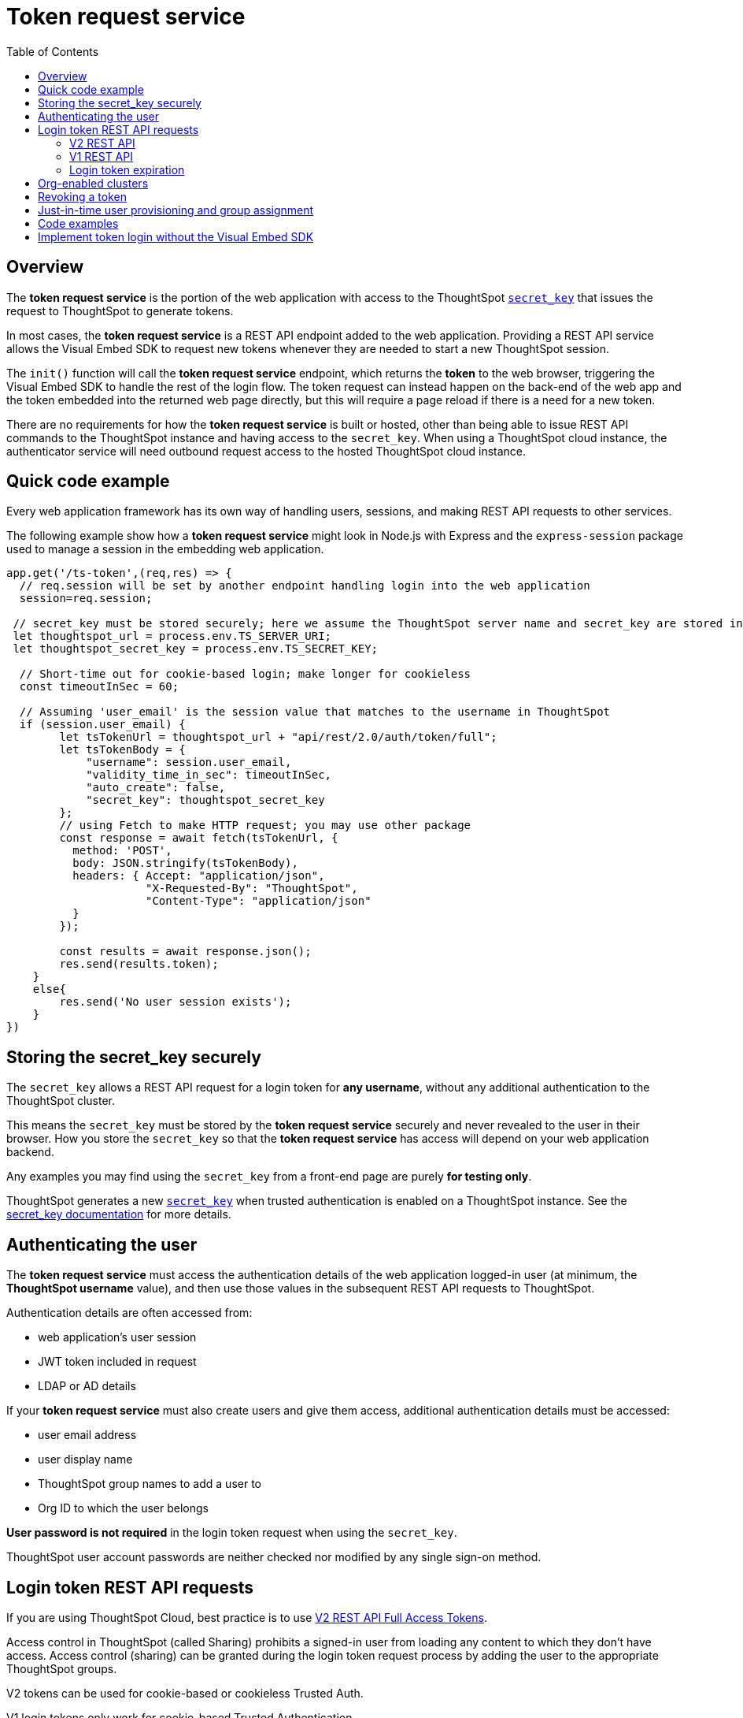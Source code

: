 = Token request service
:toc: true
:toclevels: 2

:page-title: trusted authentication
:page-pageid: trusted-auth-token-request-service
:page-description: You can configure support for token-based authentication service on ThoughtSpot.

== Overview
The *token request service* is the portion of the web application with access to the ThoughtSpot `xref:trusted-auth-secret-key.adoc[secret_key]` that issues the request to ThoughtSpot to generate tokens.

In most cases, the *token request service* is a REST API endpoint added to the web application. Providing a REST API service allows the Visual Embed SDK to request new tokens whenever they are needed to start a new ThoughtSpot session.

The `init()` function will call the *token request service* endpoint, which returns the *token* to the web browser, triggering the Visual Embed SDK to handle the rest of the login flow. The token request can instead happen on the back-end of the web app and the token embedded into the returned web page directly, but this will require a page reload if there is a need for a new token.

There are no requirements for how the *token request service* is built or hosted, other than being able to issue REST API commands to the ThoughtSpot instance and having access to the `secret_key`.  When using a ThoughtSpot cloud instance, the authenticator service will need outbound request access to the hosted ThoughtSpot cloud instance.

== Quick code example
Every web application framework has its own way of handling users, sessions, and making REST API requests to other services.

The following example show how a *token request service* might look in Node.js with Express and the `express-session` package used to manage a session in the embedding web application. 

[source,javascript]
----
app.get('/ts-token',(req,res) => {
  // req.session will be set by another endpoint handling login into the web application
  session=req.session;
  
 // secret_key must be stored securely; here we assume the ThoughtSpot server name and secret_key are stored in env file
 let thoughtspot_url = process.env.TS_SERVER_URI;
 let thoughtspot_secret_key = process.env.TS_SECRET_KEY;

  // Short-time out for cookie-based login; make longer for cookieless
  const timeoutInSec = 60; 

  // Assuming 'user_email' is the session value that matches to the username in ThoughtSpot
  if (session.user_email) {
        let tsTokenUrl = thoughtspot_url + "api/rest/2.0/auth/token/full";
        let tsTokenBody = {
            "username": session.user_email,
            "validity_time_in_sec": timeoutInSec,
            "auto_create": false,
            "secret_key": thoughtspot_secret_key
        };
        // using Fetch to make HTTP request; you may use other package
        const response = await fetch(tsTokenUrl, {
          method: 'POST',
          body: JSON.stringify(tsTokenBody),
          headers: { Accept: "application/json",
                     "X-Requested-By": "ThoughtSpot",
                     "Content-Type": "application/json"
          }
        });

        const results = await response.json();
        res.send(results.token);
    }
    else{
        res.send('No user session exists');
    }
})
----

== Storing the secret_key securely
The `secret_key` allows a REST API request for a login token for *any username*, without any additional authentication to the ThoughtSpot cluster.

This means the `secret_key` must be stored by the *token request service* securely and never revealed to the user in their browser. How you store the `secret_key` so that the *token request service* has access will depend on your web application backend.

Any examples you may find using the `secret_key` from a front-end page are purely *for testing only*.

ThoughtSpot generates a new `xref:trusted-auth-secret-key.adoc[secret_key]` when trusted authentication is enabled on a ThoughtSpot instance. See the xref:trusted-auth-secret-key.adoc[secret_key documentation] for more details.

== Authenticating the user
The *token request service* must access the authentication details of the web application logged-in user (at minimum, the *ThoughtSpot username* value), and then use those values in the subsequent REST API requests to ThoughtSpot.

Authentication details are often accessed from:

* web application's user session
* JWT token included in request
* LDAP or AD details

If your *token request service* must also create users and give them access, additional authentication details must be accessed:

* user email address +
* user display name +
* ThoughtSpot group names to add a user to +
* Org ID to which the user belongs +

*User password is not required* in the login token request when using the `secret_key`. 

ThoughtSpot user account passwords are neither checked nor modified by any single sign-on method.

== Login token REST API requests
If you are using ThoughtSpot Cloud, best practice is to use xref:authentication.adoc#trusted-auth-v2[V2 REST API Full Access Tokens]. 

Access control in ThoughtSpot (called Sharing) prohibits a signed-in user from loading any content to which they don't have access. Access control (sharing) can be granted during the login token request process by adding the user to the appropriate ThoughtSpot groups.

V2 tokens can be used for cookie-based or cookieless Trusted Auth. 

V1 login tokens only work for cookie-based Trusted Authentication.

The V1 `/session/token/login` API endpoint used by the Visual Embed SDK can accept V1 or V2 tokens to establish a ThoughtSpot session.

If you are on an older software release, please use the features that are available in your deployed release.

=== V2 REST API
The REST API V2 has separate endpoints for requesting full access or object access tokens. The vast majority of implementations use full access tokens, The `xref:authentication.adoc#trusted-auth-v2[/api/rest/2.0/auth/token/full]` endpoint 

The quick code example above shows how the V2 full access token request would be implemented within a *token request service*.

=== V1 REST API
V1 tokens are are requested from the xref:session-api.adoc#session-authToken[/tspublic/v1/session/login/token] endpoint. 

When a token has been requested in `FULL` mode, it will create a full ThoughtSpot session in the browser and application. The token for `FULL` access mode persists through several sessions and stays valid until another token is generated.

You can request a limited token using the `access_level=REPORT_BOOK_VIEW` option in REST API v1 but this is rarely used and not recommended.

=== Login token expiration
Login tokens from the V1 and V2 REST APIs have different expiration rules.

==== V2 token
The V2 REST API token is a standard OAuth 2.0 token that encodes several properties with in the token, most notably the username and the expiration time.

The validity time of the token is never extended by any activity, so a new token must be requested after the intiial token passes its expiration time. The Visual Embed SDK can be configured to xref:trusted-auth-sdk.adoc#session-length[handle this automatically].

The V2 token REST API endpoint has a request argument called `validity_time_in_sec` that defaults to 300 seconds (5 minutes). 

For cookie-based Trusted Authentication, you may want to shorten the `validity_time_in_sec` to less than one minute, since the token is only used once and then there is a long-lived cookie-based session. The ThoughtSpot session end time will extend naturally as the user interacts with ThoughtSpot.

For cookieless Trusted Authentication, you will want to request the token with a longer validity, possibly 20 or 30 minutes or more. 

==== V1 token
The V1 REST API login token is a proprietary token format that cannot be decoded or used for any purpose other than to create a ThoughtSpot session.

V1 tokens stay valid for a length of time based on the following rules:

* A token stays valid indefinitely until another token for any user is generated.
* When a new token is generated using the same `secret_key`, the previous token will expire after five minutes.
* When a new `secret_key` is generated for the ThoughtSpot server and the first new login token is obtained using the new `secret_key`, all tokens generated using the previous `secret_key` become invalid.
* If users make multiple attempts to log in to ThoughtSpot using an invalid or expired token, they may get locked out of their accounts.

To set a consistent five-minute expiration time, you can generate a second token to start the expiration clock for the previous login token that is sent to the user's browser.

== Org-enabled clusters
On multi-tenant clusters with xref:orgs.adoc[Orgs] enabled, tokens are scoped to one given Org at a time. The *token request service* will also need to be aware of the `org_id` of the matching ThoughtSpot org for a given user at token request time.

== Revoking a token
There is a xref:authentication.adoc#revoke-a-token[REST API for revoking a V2 Token], which could be incorporated into an additional endpoint of the *token request service* if you have concerns of longer-lived tokens existing beyond the web application's own session lifespan. 

For example, the sign-out process of the web application could call to the *token request service* to revoke the previously requested token.

== Just-in-time user provisioning and group assignment
Trusted auth tokens can be requested in a way that creates users and assigns them at the time of login. Please see the full documentation of xref:just-in-time-provisioning.adoc[just-in-time provisioning].

== Code examples

* A simple Python Flask implementation of an Authenticator Service is available in the link:https://github.com/thoughtspot/ts_everywhere_resources/tree/master/examples/token_auth[ts_everywhere_resources GitHub repository, window=_blank].  +

* link:https://github.com/thoughtspot/node-token-auth-server-example[https://github.com/thoughtspot/node-token-auth-server-example, window=_blank]

== Implement token login without the Visual Embed SDK
The Visual Embed SDK handles the final REST API request to create the session, but it is possible to perform the login using xref:session-api.adoc#session-loginToken[/session/login/token] or the xref:rest-api-v2-reference.adoc#_authentication[ REST API v2.0 token access endpoints]. For more information, see xref:api-auth-session.adoc#_authenticate_and_log_in_with_a_token_trusted_authentication[REST API v1 authentication] and xref:authentication.adoc#trusted-auth-v2[REST API v2.0 authentication].

[NOTE]
====
The REST API v1 `session/login/token` and v2.0 token access endpoints are not used for establishing a REST API session for backend processes or administration scripts. Use the xref:session-api.adoc#session-login[/session/login] endpoint with `username` and `password` to create a REST API session.

////
* The REST API v2.0 allows using bearer or trusted authentication tokens. The authentication tokens obtained from REST API separate from the REST API v1 login token.
////
====

////
REST API clients can make a `GET` or `POST` API call to the xref:session-api.adoc#session-loginToken[tspublic/v1/session/login/token] API endpoint to log in a user. Note that the `GET` call to the `tspublic/v1/session/login/token` endpoint must include a fully-encoded URL with the authentication token and resource endpoint in the request URL.

----
https://{ThoughtSpot-Host}/callosum/v1/tspublic/v1/session/login/token?username=tsUser&auth_token=JHNoaXJvMSRTSEEtMjU2JDUwMDAwMCRPMFA2S0ZlNm51Qlo4NFBlZUppdzZ3PT0kMnJKaSswSHN6Yy96ZGxqdXUwd1dXZkovNVlHUW40d3FLMVdBT3hYVVgxaz0&redirect_url=https://<redirect-domain>/?authtoken=<auth_token>&embedApp=true&primaryNavHidden=true#/embed/viz/<Liveboard_id>/<visualization_id>
----

ThoughtSpot recommends sending the authentication attributes in a `POST` request body instead of a `GET` call.

----
curl -X POST \
--header 'Content-Type: application/x-www-form-urlencoded' \
--header 'Accept: application/json' \
-d 'username=tsuser&auth_token=JHNoaXJvMSRTSEEtMjU2JDUwMDAwMCRtL3dWcVo2ZTdWTzYvemdXN1ZoaTh3PT0kdmlyNnQ4NHlwYXlqNFV4VzBpRlNYbmQ1bzk5T1RFK2NVZy9ZRUhvUEkvST0&redirect_url=https://<ThoughtSpot-Host>/?embedV2=true#/pinboard/7a9a6715-e154-431b-baaf-7b58246c13dd%2F' \
'https://<ThoughtSpot-Host>/callosum/v1/tspublic/v1/session/login/token'
----

The API request must include the following attributes:

* `username` +
_String_. The `username` of the user requesting access to the embedded ThoughtSpot content.

* `auth_token` +
_String_. The authentication token obtained for the user.

* `redirect_url` +
_String_. The URL to which the user is redirected after successful authentication.

+
----
https://<redirect-domain>/?embedV2=true#/pinboard/7a9a6715-e154-431b-baaf-7b58246c13dd%2F
----
////

